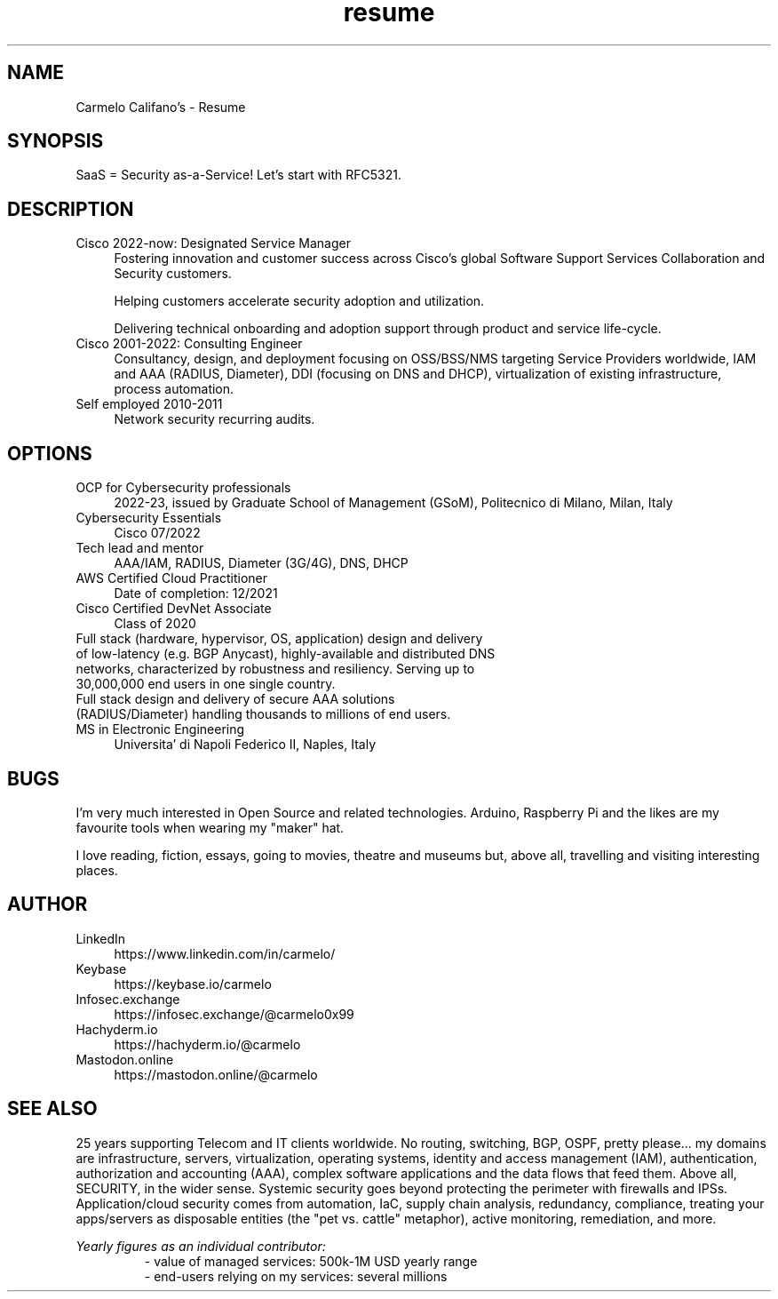 .\" Process this file with
.\" groff -man -Tascii <filename>
.\" or
.\" man ./<filename>
.\"
.\" For info on groff, type 'man groff', 'info groff', or go to
.\" https://www.gnu.org/software/groff/
.\"
.TH resume 7 "27 Nov 2022" "1.0" "Carmelo Califano's Resume"
.SH NAME
Carmelo Califano's \- Resume
.SH SYNOPSIS
SaaS = Security as-a-Service! Let's start with RFC5321.
.SH DESCRIPTION
.IP "Cisco 2022-now: Designated Service Manager" 0.4i
Fostering innovation and customer success across Cisco's global Software Support Services Collaboration and Security customers. 

Helping customers accelerate security adoption and utilization. 

Delivering technical onboarding and adoption support through product and service life-cycle.
.IP "Cisco 2001-2022: Consulting Engineer" 0.4i
Consultancy, design, and deployment focusing on OSS/BSS/NMS targeting Service Providers worldwide, IAM and AAA (RADIUS, Diameter), DDI (focusing on DNS and DHCP), virtualization of existing infrastructure, process automation.
.IP "Self employed 2010-2011" 0.4i
Network security recurring audits.
.PP
.SH OPTIONS
.IP "OCP for Cybersecurity professionals" 0.4i
2022-23, issued by Graduate School of Management (GSoM), Politecnico di Milano, Milan, Italy
.IP "Cybersecurity Essentials" 0.4i
Cisco 07/2022
.IP "Tech lead and mentor" 0.4i
AAA/IAM, RADIUS, Diameter (3G/4G), DNS, DHCP
.IP "AWS Certified Cloud Practitioner" 0.4i
Date of completion: 12/2021
.IP "Cisco Certified DevNet Associate"
Class of 2020
.IP "Full stack (hardware, hypervisor, OS, application) design and delivery of low-latency (e.g. BGP Anycast), highly-available and distributed DNS networks, characterized by robustness and resiliency. Serving up to 30,000,000 end users in one single country."
.IP "Full stack design and delivery of secure AAA solutions (RADIUS/Diameter) handling thousands to millions of end users."
.IP "MS in Electronic Engineering" 0.4i
Universita' di Napoli Federico II, Naples, Italy
.SH BUGS
I'm very much interested in Open Source and related technologies. Arduino, Raspberry Pi and the likes are my favourite tools when wearing my "maker" hat.
.PP
I love reading, fiction, essays, going to movies, theatre and museums but, above all, travelling and visiting interesting places.
.SH AUTHOR
.IP LinkedIn 0.4i
https://www.linkedin.com/in/carmelo/
.IP Keybase 0.4i
https://keybase.io/carmelo
.IP Infosec.exchange 0.4i
https://infosec.exchange/@carmelo0x99
.IP Hachyderm.io 0.4i
https://hachyderm.io/@carmelo
.IP Mastodon.online 0.4i
https://mastodon.online/@carmelo
.SH SEE ALSO
25 years supporting Telecom and IT clients worldwide. No routing, switching, BGP, OSPF, pretty please... my domains are infrastructure, servers, virtualization, operating systems, identity and access management (IAM), authentication, authorization and accounting (AAA), complex software applications and the data flows that feed them.
Above all, SECURITY, in the wider sense. Systemic security goes beyond protecting the perimeter with firewalls and IPSs. Application/cloud security comes from automation, IaC, supply chain analysis, redundancy, compliance, treating your apps/servers as disposable entities (the "pet vs. cattle" metaphor), active monitoring, remediation, and more.
.PP
.I Yearly figures as an individual contributor:
.RS
- value of managed services: 500k-1M USD yearly range
.RE
.RS
- end-users relying on my services: several millions
.RE

